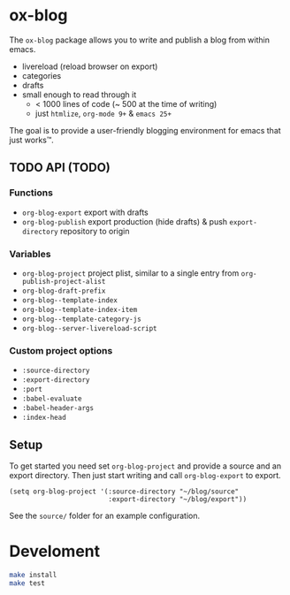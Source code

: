 * ox-blog
The =ox-blog= package allows you to write and publish a blog from within emacs.
- livereload (reload browser on export)
- categories
- drafts
- small enough to read through it
  - < 1000 lines of code (~ 500 at the time of writing)
  - just =htmlize=, =org-mode 9+= & =emacs 25+=

The goal is to provide a user-friendly blogging environment for emacs that just works™.
** TODO API (TODO)
*** Functions
- =org-blog-export= export with drafts
- =org-blog-publish= export production (hide drafts) & push =export-directory= repository to origin
*** Variables
- =org-blog-project= project plist, similar to a single entry from =org-publish-project-alist=
- =org-blog-draft-prefix=
- =org-blog--template-index=
- =org-blog--template-index-item=
- =org-blog--template-category-js=
- =org-blog--server-livereload-script=
*** Custom project options
- =:source-directory=
- =:export-directory=
- =:port=
- =:babel-evaluate=
- =:babel-header-args=
- =:index-head=
** Setup
To get started you need set =org-blog-project= and provide a source and an
export directory. Then just start writing and call =org-blog-export= to
export.
#+BEGIN_SRC elisp
(setq org-blog-project '(:source-directory "~/blog/source"
                         :export-directory "~/blog/export"))
#+END_SRC

See the =source/= folder for an example configuration.
* Develoment
#+BEGIN_SRC sh
make install
make test
#+END_SRC
